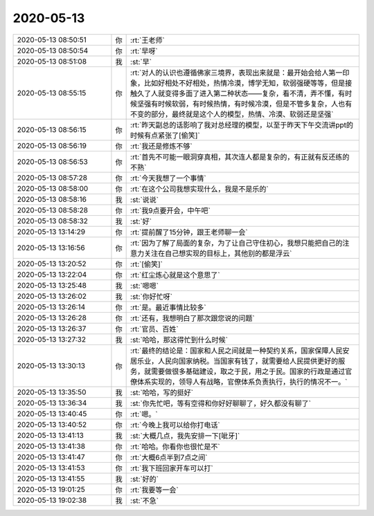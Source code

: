 2020-05-13
-------------

.. list-table::
   :widths: 25, 1, 60

   * - 2020-05-13 08:50:51
     - 你
     - :rt:`王老师`
   * - 2020-05-13 08:50:54
     - 你
     - :rt:`早呀`
   * - 2020-05-13 08:51:08
     - 我
     - :st:`早`
   * - 2020-05-13 08:55:15
     - 你
     - :rt:`对人的认识也遵循佛家三境界，表现出来就是：最开始会给人第一印象，比如好相处不好相处，热情冷漠，博学无知，软弱强硬等等，但是接触久了人就变得多面了进入第二种状态——复杂，看不清，弄不懂，有时候坚强有时候软弱，有时候热情，有时候冷漠，但是不管多复杂，人也有不变的部分，最终就是这个人的模型，热情、冷漠、软弱还是坚强`
   * - 2020-05-13 08:56:15
     - 你
     - :rt:`昨天副总的话影响了我对总经理的模型，以至于昨天下午交流讲ppt的时候有点紧张了[偷笑]`
   * - 2020-05-13 08:56:19
     - 你
     - :rt:`我还是修炼不够`
   * - 2020-05-13 08:56:53
     - 你
     - :rt:`首先不可能一眼洞穿真相，其次连人都是复杂的，有正就有反还练的不熟`
   * - 2020-05-13 08:57:28
     - 你
     - :rt:`今天我想了一个事情`
   * - 2020-05-13 08:58:00
     - 你
     - :rt:`在这个公司我想实现什么，我是不是乐的`
   * - 2020-05-13 08:58:16
     - 我
     - :st:`说说`
   * - 2020-05-13 08:58:28
     - 你
     - :rt:`我9点要开会，中午吧`
   * - 2020-05-13 08:58:32
     - 我
     - :st:`好`
   * - 2020-05-13 13:14:29
     - 你
     - :rt:`提前醒了15分钟，跟王老师聊一会`
   * - 2020-05-13 13:16:56
     - 你
     - :rt:`因为了解了局面的复杂，为了让自己守住初心，我想只能把自己的注意力关注在自己想实现的目标上，其他别的都是浮云`
   * - 2020-05-13 13:20:52
     - 你
     - :rt:`[偷笑]`
   * - 2020-05-13 13:22:04
     - 你
     - :rt:`红尘炼心就是这个意思了`
   * - 2020-05-13 13:25:48
     - 我
     - :st:`嗯嗯`
   * - 2020-05-13 13:26:02
     - 我
     - :st:`你好忙呀`
   * - 2020-05-13 13:26:14
     - 你
     - :rt:`是。最近事情比较多`
   * - 2020-05-13 13:26:28
     - 你
     - :rt:`还有，我想明白了那次跟您说的问题`
   * - 2020-05-13 13:26:37
     - 你
     - :rt:`官员、百姓`
   * - 2020-05-13 13:27:32
     - 我
     - :st:`哈哈，那这得忙到什么时候`
   * - 2020-05-13 13:30:13
     - 你
     - :rt:`最终的结论是：国家和人民之间就是一种契约关系，国家保障人民安居乐业，人民向国家纳税。当国家有钱了，就需要给人民提供更好的服务，就需要做很多基础建设，取之于民，用之于民。国家的行政是通过官僚体系实现的，领导人有战略，官僚体系负责执行，执行的情况不一。`
   * - 2020-05-13 13:35:50
     - 我
     - :st:`哈哈，写的挺好`
   * - 2020-05-13 13:36:34
     - 我
     - :st:`你先忙吧，等有空得和你好好聊聊了，好久都没有聊了`
   * - 2020-05-13 13:40:45
     - 你
     - :rt:`嗯。`
   * - 2020-05-13 13:40:52
     - 你
     - :rt:`今晚上我可以给你打电话`
   * - 2020-05-13 13:41:13
     - 我
     - :st:`大概几点，我先安排一下[呲牙]`
   * - 2020-05-13 13:41:38
     - 你
     - :rt:`哈哈。你看你也很忙是不`
   * - 2020-05-13 13:41:47
     - 你
     - :rt:`大概6点半到7点之间`
   * - 2020-05-13 13:41:53
     - 你
     - :rt:`我下班回家开车可以打`
   * - 2020-05-13 13:41:55
     - 我
     - :st:`好的`
   * - 2020-05-13 19:01:25
     - 你
     - :rt:`我要等一会`
   * - 2020-05-13 19:02:38
     - 我
     - :st:`不急`